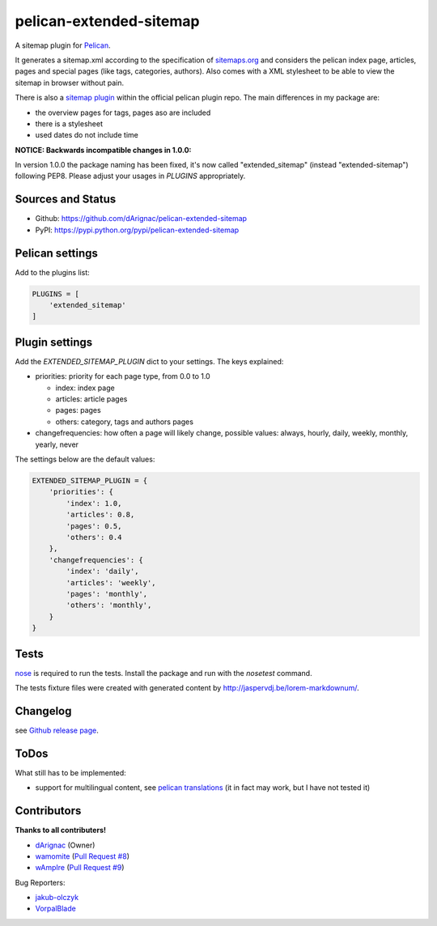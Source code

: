 pelican-extended-sitemap
========================

A sitemap plugin for `Pelican`_.

It generates a sitemap.xml according to the specification of `sitemaps.org`_ and considers the pelican index page, articles, pages and special pages (like tags, categories, authors).
Also comes with a XML stylesheet to be able to view the sitemap in browser without pain.

There is also a `sitemap plugin`_ within the official pelican plugin repo. The main differences in my package are:

* the overview pages for tags, pages aso are included
* there is a stylesheet
* used dates do not include time

**NOTICE: Backwards incompatible changes in 1.0.0:**

In version 1.0.0 the package naming has been fixed, it's now called "extended_sitemap" (instead "extended-sitemap") following PEP8.
Please adjust your usages in *PLUGINS* appropriately.

Sources and Status
------------------

.. image:: https://travis-ci.org/dArignac/pelican-extended-sitemap.svg?branch=master
    :target: https://travis-ci.org/dArignac/pelican-extended-sitemap
.. image:: https://coveralls.io/repos/dArignac/pelican-extended-sitemap/badge.png?branch=master
    :target: https://coveralls.io/r/dArignac/pelican-extended-sitemap?branch=master

* Github: `https://github.com/dArignac/pelican-extended-sitemap`_
* PyPI: `https://pypi.python.org/pypi/pelican-extended-sitemap`_

Pelican settings
----------------

Add to the plugins list:


.. code-block:: python

    PLUGINS = [
        'extended_sitemap'
    ]


Plugin settings
---------------

Add the `EXTENDED_SITEMAP_PLUGIN` dict to your settings.
The keys explained:

* priorities: priority for each page type, from 0.0 to 1.0
  
  * index: index page
  * articles: article pages
  * pages: pages
  * others: category, tags and authors pages
  
* changefrequencies: how often a page will likely change, possible values: always, hourly, daily, weekly, monthly, yearly, never

The settings below are the default values:

.. code-block:: python

    EXTENDED_SITEMAP_PLUGIN = {
        'priorities': {
            'index': 1.0,
            'articles': 0.8,
            'pages': 0.5,
            'others': 0.4
        },
        'changefrequencies': {
            'index': 'daily',
            'articles': 'weekly',
            'pages': 'monthly',
            'others': 'monthly',
        }
    }

Tests
-----

`nose`_ is required to run the tests. Install the package and run with the *nosetest* command.

The tests fixture files were created with generated content by http://jaspervdj.be/lorem-markdownum/.

Changelog
---------
see `Github release page`_.


ToDos
-----

What still has to be implemented:

* support for multilingual content, see `pelican translations`_ (it in fact may work, but I have not tested it)

Contributors
------------
**Thanks to all contributers!**

* `dArignac <https://github.com/dArignac>`__  (Owner)
* `wamomite <https://github.com/wamonite>`__ (`Pull Request #8 <https://github.com/dArignac/pelican-extended-sitemap/pull/8>`__)
* `wAmpIre <https://github.com/wAmpIre>`__ (`Pull Request #9 <https://github.com/dArignac/pelican-extended-sitemap/pull/9>`__)

Bug Reporters:

* `jakub-olczyk <https://github.com/jakub-olczyk>`__
* `VorpalBlade <https://github.com/VorpalBlade>`__


.. _Pelican: https://github.com/getpelican/pelican
.. _sitemaps.org: http://sitemaps.org
.. _sitemap plugin: https://github.com/getpelican/pelican-plugins/tree/master/sitemap
.. _pelican translations: http://docs.getpelican.com/en/3.3.0/getting_started.html#translations
.. _https://github.com/dArignac/pelican-extended-sitemap: https://github.com/dArignac/pelican-extended-sitemap
.. _https://pypi.python.org/pypi/pelican-extended-sitemap: https://pypi.python.org/pypi/pelican-extended-sitemap
.. _nose: https://nose.readthedocs.org/en/latest/
.. _Github release page: https://github.com/dArignac/pelican-extended-sitemap/releases